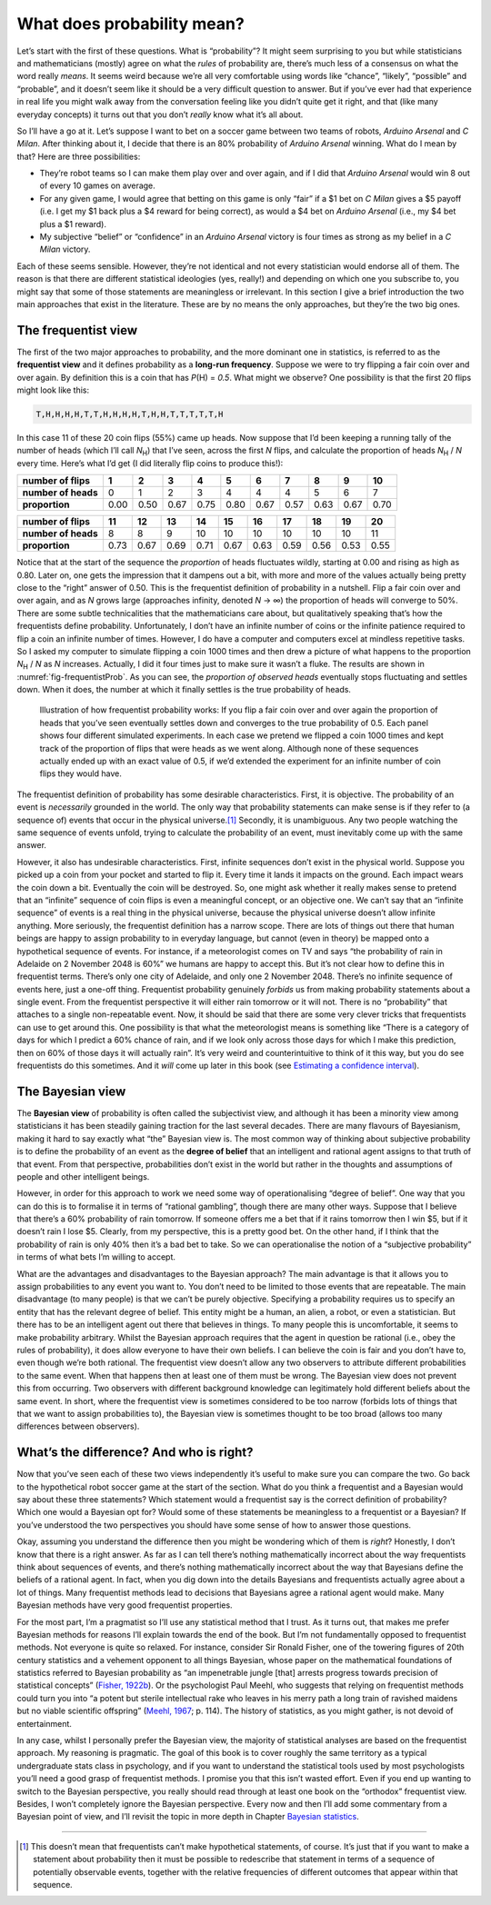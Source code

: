 .. sectionauthor:: `Danielle J. Navarro <https://djnavarro.net/>`_ and `David R. Foxcroft <https://www.davidfoxcroft.com/>`_

What does probability mean?
---------------------------

Let’s start with the first of these questions. What is “probability”? It
might seem surprising to you but while statisticians and mathematicians
(mostly) agree on what the *rules* of probability are, there’s much less
of a consensus on what the word really *means*. It seems weird because
we’re all very comfortable using words like “chance”, “likely”,
“possible” and “probable”, and it doesn’t seem like it should be a very
difficult question to answer. But if you’ve ever had that experience in
real life you might walk away from the conversation feeling like you
didn’t quite get it right, and that (like many everyday concepts) it
turns out that you don’t *really* know what it’s all about.

So I’ll have a go at it. Let’s suppose I want to bet on a soccer game
between two teams of robots, *Arduino Arsenal* and *C Milan*. After
thinking about it, I decide that there is an 80% probability of *Arduino
Arsenal* winning. What do I mean by that? Here are three possibilities:

-  They’re robot teams so I can make them play over and over again, and
   if I did that *Arduino Arsenal* would win 8 out of every 10 games on
   average.

-  For any given game, I would agree that betting on this game is only
   “fair” if a $1 bet on *C Milan* gives a $5 payoff (i.e. I get my $1
   back plus a $4 reward for being correct), as would a $4 bet on
   *Arduino Arsenal* (i.e., my $4 bet plus a $1 reward).

-  My subjective “belief” or “confidence” in an *Arduino Arsenal*
   victory is four times as strong as my belief in a *C Milan* victory.

Each of these seems sensible. However, they’re not identical and not
every statistician would endorse all of them. The reason is that there
are different statistical ideologies (yes, really!) and depending on
which one you subscribe to, you might say that some of those statements
are meaningless or irrelevant. In this section I give a brief
introduction the two main approaches that exist in the literature. These
are by no means the only approaches, but they’re the two big ones.

The frequentist view
~~~~~~~~~~~~~~~~~~~~

The first of the two major approaches to probability, and the more
dominant one in statistics, is referred to as the **frequentist view**
and it defines probability as a **long-run frequency**. Suppose we were
to try flipping a fair coin over and over again. By definition this is a
coin that has *P*\(H) = *0.5*. What might we observe? One possibility
is that the first 20 flips might look like this:

.. code-block:: text

   T,H,H,H,H,T,T,H,H,H,H,T,H,H,T,T,T,T,T,H

In this case 11 of these 20 coin flips (55%) came up heads. Now suppose
that I’d been keeping a running tally of the number of heads (which I’ll
call *N*\ :sub:`H`\ ) that I’ve seen, across the first *N* flips, and
calculate the proportion of heads *N*\ :sub:`H` / *N* every time. Here’s
what I’d get (I did literally flip coins to produce this!):

+---------------------+------+------+------+------+------+------+------+------+------+------+
| number of flips     |    1 |    2 |    3 |    4 |    5 |    6 |    7 |    8 |    9 |   10 |
+=====================+======+======+======+======+======+======+======+======+======+======+
| **number of heads** |    0 |    1 |    2 |    3 |    4 |    4 |    4 |    5 |    6 |    7 |
+---------------------+------+------+------+------+------+------+------+------+------+------+
| **proportion**      | 0.00 | 0.50 | 0.67 | 0.75 | 0.80 | 0.67 | 0.57 | 0.63 | 0.67 | 0.70 |
+---------------------+------+------+------+------+------+------+------+------+------+------+

+---------------------+------+------+------+------+------+------+------+------+------+------+
| number of flips     |   11 |   12 |   13 |   14 |   15 |   16 |   17 |   18 |   19 |   20 |
+=====================+======+======+======+======+======+======+======+======+======+======+
| **number of heads** |    8 |    8 |    9 |   10 |   10 |   10 |   10 |   10 |   10 |   11 |
+---------------------+------+------+------+------+------+------+------+------+------+------+
| **proportion**      | 0.73 | 0.67 | 0.69 | 0.71 | 0.67 | 0.63 | 0.59 | 0.56 | 0.53 | 0.55 |
+---------------------+------+------+------+------+------+------+------+------+------+------+

Notice that at the start of the sequence the *proportion* of heads
fluctuates wildly, starting at 0.00 and rising as high as 0.80. Later on,
one gets the impression that it dampens out a bit, with more and more of
the values actually being pretty close to the “right” answer of 0.50.
This is the frequentist definition of probability in a nutshell. Flip a
fair coin over and over again, and as *N* grows large (approaches
infinity, denoted *N* → ∞) the proportion of heads will converge to 50%.
There are some subtle technicalities that the mathematicians care about, but
qualitatively speaking that’s how the
frequentists define probability. Unfortunately, I don’t have an infinite
number of coins or the infinite patience required to flip a coin an
infinite number of times. However, I do have a computer and computers
excel at mindless repetitive tasks. So I asked my computer to simulate
flipping a coin 1000 times and then drew a picture of what happens to
the proportion *N*\ :sub:`H` / *N* as *N* increases. Actually, I did
it four times just to make sure it wasn’t a fluke. The results are shown
in :numref:`fig-frequentistProb`. As you can see, the *proportion of observed
heads* eventually stops fluctuating and settles down. When it does, the number
at which it finally settles is the true probability of heads.

.. ----------------------------------------------------------------------------

.. _fig-frequentistProb:
.. figure:: ../_images/lsj_frequentistProb.*
   :alt: Illustration of how frequentist probability works

   Illustration of how frequentist probability works: If you flip a fair coin
   over and over again the proportion of heads that you’ve seen eventually
   settles down and converges to the true probability of 0.5. Each panel shows
   four different simulated experiments. In each case we pretend we flipped a
   coin 1000 times and kept track of the proportion of flips that were heads
   as we went along. Although none of these sequences actually ended up with an
   exact value of 0.5, if we’d extended the experiment for an infinite number
   of coin flips they would have.
   
.. ----------------------------------------------------------------------------

The frequentist definition of probability has some desirable
characteristics. First, it is objective. The probability of an event is
*necessarily* grounded in the world. The only way that probability
statements can make sense is if they refer to (a sequence of) events
that occur in the physical universe.\ [#]_ Secondly, it is unambiguous.
Any two people watching the same sequence of events unfold, trying to
calculate the probability of an event, must inevitably come up with the
same answer.

However, it also has undesirable characteristics. First, infinite
sequences don’t exist in the physical world. Suppose you picked up a
coin from your pocket and started to flip it. Every time it lands it
impacts on the ground. Each impact wears the coin down a bit. Eventually
the coin will be destroyed. So, one might ask whether it really makes
sense to pretend that an “infinite” sequence of coin flips is even a
meaningful concept, or an objective one. We can’t say that an “infinite
sequence” of events is a real thing in the physical universe, because
the physical universe doesn’t allow infinite anything. More seriously,
the frequentist definition has a narrow scope. There are lots of things
out there that human beings are happy to assign probability to in
everyday language, but cannot (even in theory) be mapped onto a
hypothetical sequence of events. For instance, if a meteorologist comes
on TV and says “the probability of rain in Adelaide on 2 November 2048
is 60%” we humans are happy to accept this. But it’s not clear how to
define this in frequentist terms. There’s only one city of Adelaide, and
only one 2 November 2048. There’s no infinite sequence of events here,
just a one-off thing. Frequentist probability genuinely *forbids* us
from making probability statements about a single event. From the
frequentist perspective it will either rain tomorrow or it will not.
There is no “probability” that attaches to a single non-repeatable
event. Now, it should be said that there are some very clever tricks
that frequentists can use to get around this. One possibility is that
what the meteorologist means is something like “There is a category of
days for which I predict a 60% chance of rain, and if we look only
across those days for which I make this prediction, then on 60% of those
days it will actually rain”. It’s very weird and counterintuitive to
think of it this way, but you do see frequentists do this sometimes. And
it *will* come up later in this book (see `Estimating a confidence interval 
<Ch08_Estimation_5.html#estimating-a-confidence-interval>`__).

The Bayesian view
~~~~~~~~~~~~~~~~~

The **Bayesian view** of probability is often called the subjectivist
view, and although it has been a minority view among statisticians it
has been steadily gaining traction for the last several decades. There
are many flavours of Bayesianism, making it hard to say exactly what
“the” Bayesian view is. The most common way of thinking about subjective
probability is to define the probability of an event as the **degree of
belief** that an intelligent and rational agent assigns to that truth of
that event. From that perspective, probabilities don’t exist in the
world but rather in the thoughts and assumptions of people and other
intelligent beings.

However, in order for this approach to work we need some way of
operationalising “degree of belief”. One way that you can do this is to
formalise it in terms of “rational gambling”, though there are many
other ways. Suppose that I believe that there’s a 60% probability of
rain tomorrow. If someone offers me a bet that if it rains tomorrow then
I win $5, but if it doesn’t rain I lose $5. Clearly, from my
perspective, this is a pretty good bet. On the other hand, if I think
that the probability of rain is only 40% then it’s a bad bet to take. So
we can operationalise the notion of a “subjective probability” in terms
of what bets I’m willing to accept.

What are the advantages and disadvantages to the Bayesian approach? The
main advantage is that it allows you to assign probabilities to any
event you want to. You don’t need to be limited to those events that are
repeatable. The main disadvantage (to many people) is that we can’t be
purely objective. Specifying a probability requires us to specify an
entity that has the relevant degree of belief. This entity might be a
human, an alien, a robot, or even a statistician. But there has to be an
intelligent agent out there that believes in things. To many people this
is uncomfortable, it seems to make probability arbitrary. Whilst the
Bayesian approach requires that the agent in question be rational (i.e.,
obey the rules of probability), it does allow everyone to have their own
beliefs. I can believe the coin is fair and you don’t have to, even
though we’re both rational. The frequentist view doesn’t allow any two
observers to attribute different probabilities to the same event. When
that happens then at least one of them must be wrong. The Bayesian view
does not prevent this from occurring. Two observers with different
background knowledge can legitimately hold different beliefs about the
same event. In short, where the frequentist view is sometimes considered
to be too narrow (forbids lots of things that that we want to assign
probabilities to), the Bayesian view is sometimes thought to be too
broad (allows too many differences between observers).

What’s the difference? And who is right?
~~~~~~~~~~~~~~~~~~~~~~~~~~~~~~~~~~~~~~~~

Now that you’ve seen each of these two views independently it’s useful
to make sure you can compare the two. Go back to the hypothetical robot
soccer game at the start of the section. What do you think a frequentist
and a Bayesian would say about these three statements? Which statement
would a frequentist say is the correct definition of probability? Which
one would a Bayesian opt for? Would some of these statements be
meaningless to a frequentist or a Bayesian? If you’ve understood the two
perspectives you should have some sense of how to answer those
questions.

Okay, assuming you understand the difference then you might be wondering
which of them is *right*? Honestly, I don’t know that there is a right
answer. As far as I can tell there’s nothing mathematically incorrect
about the way frequentists think about sequences of events, and there’s
nothing mathematically incorrect about the way that Bayesians define the
beliefs of a rational agent. In fact, when you dig down into the details
Bayesians and frequentists actually agree about a lot of things. Many
frequentist methods lead to decisions that Bayesians agree a rational
agent would make. Many Bayesian methods have very good frequentist
properties.

For the most part, I’m a pragmatist so I’ll use any statistical method
that I trust. As it turns out, that makes me prefer Bayesian methods for
reasons I’ll explain towards the end of the book. But I’m not
fundamentally opposed to frequentist methods. Not everyone is quite so
relaxed. For instance, consider Sir Ronald Fisher, one of the towering
figures of 20th century statistics and a vehement opponent to all things
Bayesian, whose paper on the mathematical foundations of statistics
referred to Bayesian probability as “an impenetrable jungle [that]
arrests progress towards precision of statistical concepts” (`Fisher,
1922b <References.html#fisher-1922b>`__\ ). Or the psychologist Paul
Meehl, who suggests that relying on frequentist methods could turn you
into “a potent but sterile intellectual rake who leaves in his merry
path a long train of ravished maidens but no viable scientific offspring”
(`Meehl, 1967 <References.html#cronbach-1951>`__\ ; p. 114). The history
of statistics, as you might gather, is not devoid of entertainment.

In any case, whilst I personally prefer the Bayesian view, the majority
of statistical analyses are based on the frequentist approach. My
reasoning is pragmatic. The goal of this book is to cover roughly the
same territory as a typical undergraduate stats class in psychology, and
if you want to understand the statistical tools used by most
psychologists you’ll need a good grasp of frequentist methods. I promise
you that this isn’t wasted effort. Even if you end up wanting to switch
to the Bayesian perspective, you really should read through at least one
book on the “orthodox” frequentist view. Besides, I won’t completely
ignore the Bayesian perspective. Every now and then I’ll add some commentary
from a Bayesian point of view, and I’ll revisit the topic in more depth
in Chapter `Bayesian statistics <Ch16_Bayes.html#bayesian-statistics>`__.

------

.. [#]
   This doesn’t mean that frequentists can’t make hypothetical
   statements, of course. It’s just that if you want to make a statement
   about probability then it must be possible to redescribe that
   statement in terms of a sequence of potentially observable events,
   together with the relative frequencies of different outcomes that
   appear within that sequence.
